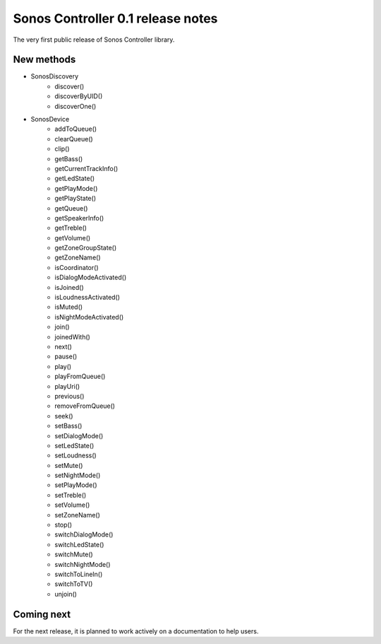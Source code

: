 Sonos Controller 0.1 release notes
----------------------------------

The very first public release of Sonos Controller library.

New methods
^^^^^^^^^^^

- SonosDiscovery
    - discover()
    - discoverByUID()
    - discoverOne()
- SonosDevice
    - addToQueue()
    - clearQueue()
    - clip()
    - getBass()
    - getCurrentTrackInfo()
    - getLedState()
    - getPlayMode()
    - getPlayState()
    - getQueue()
    - getSpeakerInfo()
    - getTreble()
    - getVolume()
    - getZoneGroupState()
    - getZoneName()
    - isCoordinator()
    - isDialogModeActivated()
    - isJoined()
    - isLoudnessActivated()
    - isMuted()
    - isNightModeActivated()
    - join()
    - joinedWith()
    - next()
    - pause()
    - play()
    - playFromQueue()
    - playUri()
    - previous()
    - removeFromQueue()
    - seek()
    - setBass()
    - setDialogMode()
    - setLedState()
    - setLoudness()
    - setMute()
    - setNightMode()
    - setPlayMode()
    - setTreble()
    - setVolume()
    - setZoneName()
    - stop()
    - switchDialogMode()
    - switchLedState()
    - switchMute()
    - switchNightMode()
    - switchToLineIn()
    - switchToTV()
    - unjoin()

Coming next
^^^^^^^^^^^

For the next release, it is planned to work actively on a documentation to help users.